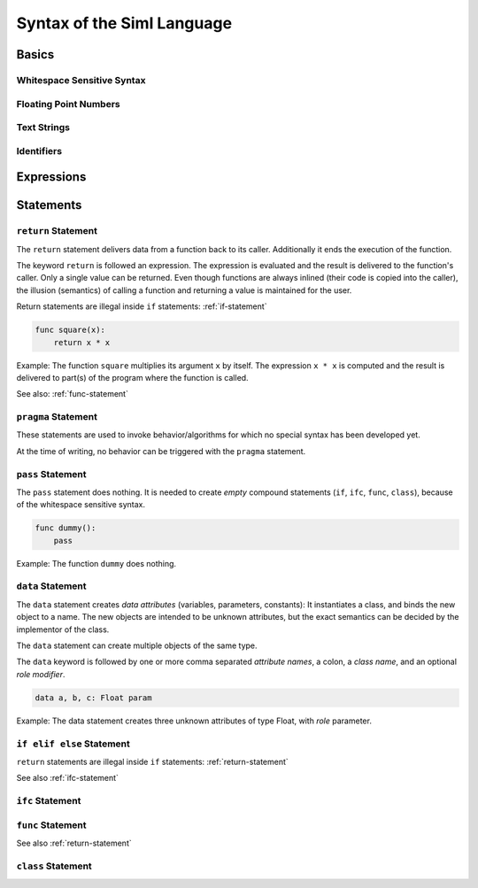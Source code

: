 ..  Copyright (C) 2010 - 2010 Eike Welk 

    License: GNU FDL

    Everyone is permitted to copy, distribute and/or modify this
    document under the terms of the GNU Free Documentation License,
    Version 1.3 or any later version published by the Free Software
    Foundation; with no Invariant Sections, no Front-Cover Texts and
    no Back-Cover Texts. A copy of the license is included in the
    file "GNU-Free-Documentation-License-1.3.txt"


.. Let all references go to the built in module. This shortens all references.
    .. currentmodule:: __siml_builtin__


************************************
Syntax of the Siml Language
************************************

Basics
===================================

Whitespace Sensitive Syntax
-----------------------------

Floating Point Numbers
----------------------

Text Strings
-------------------

Identifiers
-------------------

Expressions
===================================


Statements
===================================

.. _return-statement:

``return`` Statement
------------------------

The ``return`` statement delivers data from a function back to its caller.
Additionally it ends the execution of the function.

The keyword ``return`` is followed an expression. The expression is evaluated
and the result is delivered to the function's caller. Only a single 
value can be returned. 
Even though functions are always inlined (their code is copied into the 
caller), the illusion (semantics) of calling a function and returning a value is 
maintained for the user. 

Return statements are illegal inside ``if`` statements: :ref:`if-statement`

.. code-block:: siml

    func square(x):
        return x * x

Example: The function ``square`` multiplies its argument ``x`` by itself. The expression 
``x * x`` is computed and the result is delivered to part(s) of the program
where the function is called.

See also: :ref:`func-statement`


``pragma`` Statement
------------------------

These statements are used to invoke behavior/algorithms for which no special 
syntax has been developed yet.

At the time of writing, no behavior can be triggered with the ``pragma`` 
statement.


``pass`` Statement
------------------------

The ``pass`` statement does nothing. It is needed to create *empty* compound 
statements (``if``, ``ifc``, ``func``, ``class``), 
because of the whitespace sensitive syntax. 

.. code-block:: siml

    func dummy():
        pass

Example: The function ``dummy`` does nothing.


.. _data-statement:

``data`` Statement
------------------------

The ``data`` statement creates *data attributes* (variables, parameters, constants): 
It instantiates a class, and binds the new object to a name. 
The new objects are intended to be unknown attributes,
but the exact semantics can be decided by the implementor of the class.

The ``data`` statement can create multiple objects of the same type.

The ``data`` keyword is followed by one or more comma separated *attribute names*,
a colon, a *class name*, and an optional *role modifier*.

.. code-block:: siml

    data a, b, c: Float param

Example: The data statement creates three unknown attributes of type Float, with 
*role* parameter. 

.. todo:: Link to roles


.. _if-statement:

``if elif else``  Statement
---------------------------

``return`` statements are illegal inside ``if`` statements: :ref:`return-statement`

See also :ref:`ifc-statement`


.. _ifc-statement:

``ifc`` Statement
------------------------


.. _func-statement:

``func`` Statement
------------------------

See also :ref:`return-statement`

.. _class-statement:

``class`` Statement
------------------------


